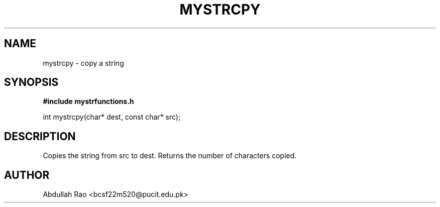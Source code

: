 .TH MYSTRCPY 3 "2025-09-23" "BCSF22M520-OS-A01" "Client Library Functions"
.SH NAME
mystrcpy \- copy a string
.SH SYNOPSIS
.B #include "mystrfunctions.h"
.P
int mystrcpy(char* dest, const char* src);
.SH DESCRIPTION
Copies the string from src to dest. Returns the number of characters copied.
.SH AUTHOR
Abdullah Rao <bcsf22m520@pucit.edu.pk>
